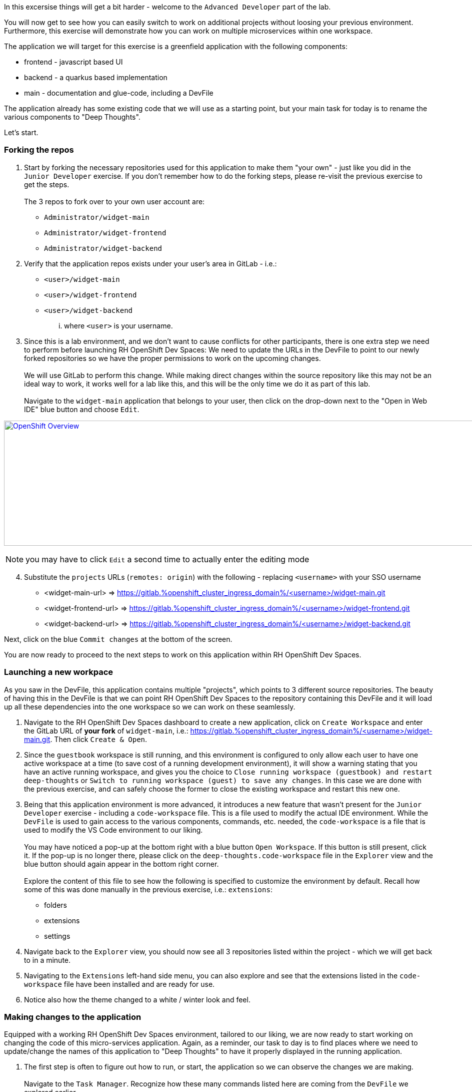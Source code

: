 :openshift_cluster_ingress_domain: %openshift_cluster_ingress_domain%
:highlightjs-languages: yaml

In this excersise things will get a bit harder - welcome to the `Advanced Developer` part of the lab.

You will now get to see how you can easily switch to work on additional projects without loosing your previous environment. Furthermore, this exercise will demonstrate how you can work on multiple microservices within one workspace.

The application we will target for this exercise is a greenfield application with the following components:

  - frontend - javascript based UI
  - backend - a quarkus based implementation 
  - main - documentation and glue-code, including a DevFile

The application already has some existing code that we will use as a starting point, but your main task for today is to rename the various components to "Deep Thoughts". 

Let's start.

=== Forking the repos

[start=1]
. Start by forking the necessary repositories used for this application to make them "your own" - just like you did in the `Junior Developer` exercise. If you don't remember how to do the forking steps, please re-visit the previous exercise to get the steps. +
 +
The 3 repos to fork over to your own user account are:
 - `Administrator/widget-main`
 - `Administrator/widget-frontend`
 - `Administrator/widget-backend`

[start=2]
. Verify that the application repos exists under your user's area in GitLab - i.e.: 
 - `<user>/widget-main`
 - `<user>/widget-frontend`
 - `<user>/widget-backend` 
... where `<user>` is your username.

[start=3]
. Since this is a lab environment, and we don't want to cause conflicts for other participants, there is one extra step we need to perform before launching RH OpenShift Dev Spaces: We need to update the URLs in the DevFile to point to our newly forked repositories so we have the proper permissions to work on the upcoming changes. +
 +
We will use GitLab to perform this change. While making direct changes within the source repository like this may not be an ideal way to work, it works well for a lab like this, and this will be the only time we do it as part of this lab. +
 +
Navigate to the `widget-main` application that belongs to your user, then click on the drop-down next to the "Open in Web IDE" blue button and choose `Edit`. 

image:https://raw.githubusercontent.com/rht-labs-events/summit-lab-2023/main/bookbag.instructions/workshop/content/media/gitlab-edit-devfile.png[alt="OpenShift Overview",width=1000,height=250,link=https://raw.githubusercontent.com/rht-labs-events/summit-lab-2023/main/bookbag.instructions/workshop/content/media/gitlab-edit-devfile.png]

NOTE: you may have to click `Edit` a second time to actually enter the editing mode 

[start=4]
. Substitute the `projects` URLs (`remotes: origin`) with the following - replacing `<username>` with your SSO username
  - <widget-main-url> => https://gitlab.{openshift_cluster_ingress_domain}/<username>/widget-main.git
  - <widget-frontend-url> => https://gitlab.{openshift_cluster_ingress_domain}/<username>/widget-frontend.git
  - <widget-backend-url> => https://gitlab.{openshift_cluster_ingress_domain}/<username>/widget-backend.git

Next, click on the blue `Commit changes` at the bottom of the screen.

You are now ready to proceed to the next steps to work on this application within RH OpenShift Dev Spaces. 


=== Launching a new workpace

As you saw in the DevFile, this application contains multiple "projects", which points to 3 different source repositories. The beauty of having this in the DevFile is that we can point RH OpenShift Dev Spaces to the repository containing this DevFile and it will load up all these dependencies into the one workspace so we can work on these seamlessly.

[start=1]
. Navigate to the RH OpenShift Dev Spaces dashboard to create a new application, click on `Create Workspace` and enter the GitLab URL of *your fork* of `widget-main`, i.e.: https://gitlab.{openshift_cluster_ingress_domain}/<username>/widget-main.git. Then click `Create & Open`. 

[start=2]
. Since the `guestbook` workspace is still running, and this environment is configured to only allow each user to have one active workspace at a time (to save cost of a running development environment), it will show a warning stating that you have an active running workspace, and gives you the choice to `Close running workspace (guestbook) and restart deep-thoughts` or `Switch to running workspace (guest) to save any changes`. In this case we are done with the previous exercise, and can safely choose the former to close the existing workspace and restart this new one. 

[start=3]
. Being that this application environment is more advanced, it introduces a new feature that wasn't present for the `Junior Developer` exercise - including a `code-workspace` file. This is a file used to modify the actual IDE environment. While the `DevFile` is used to gain access to the various components, commands, etc. needed, the `code-workspace` is a file that is used to modify the VS Code environment to our liking. +
 +
You may have noticed a pop-up at the bottom right with a blue button `Open Workspace`. If this button is still present, click it. If the pop-up is no longer there, please click on the `deep-thoughts.code-workspace` file in the `Explorer` view and the blue button should again appear in the bottom right corner. +
 +
Explore the content of this file to see how the following is specified to customize the environment by default. Recall how some of this was done manually in the previous exercise, i.e.: `extensions`:
  - folders
  - extensions
  - settings

[start=4]
. Navigate back to the `Explorer` view, you should now see all 3 repositories listed within the project - which we will get back to in a minute. 

[start=5]
. Navigating to the `Extensions` left-hand side menu, you can also explore and see that the extensions listed in the `code-workspace` file have been installed and are ready for use. 

[start=6]
. Notice also how the theme changed to a white / winter look and feel. 


=== Making changes to the application

Equipped with a working RH OpenShift Dev Spaces environment, tailored to our liking, we are now ready to start working on changing the code of this micro-services application. Again, as a reminder, our task to day is to find places where we need to update/change the names of this application to "Deep Thoughts" to have it properly displayed in the running application. 

[start=1]
. The first step is often to figure out how to run, or start, the application so we can observe the changes we are making. +
 +
Navigate to the `Task Manager`. Recognize how these many commands listed here are coming from the `DevFile` we explored earlier. +
 +
Execute the following tasks:
 a. `widget-main >> devfile >> Copy Kubeconfig` - this will copy the kubeconfig file that was automatically injected into the workspace and copy it to the other containers that needs it.
 b. `widget-main >> devfile >> Set Angular Environment` - this will propagate some envirionment variables, etc. for our Angular based frontend. 
 c. `widget-frontend >> npm >> install` - this will pull in necessary dependencies needed.
 d. `widget-main >> devfile >> Start Quarkus Development mode` - this will start the backend API - a new Terminal should show in the bottom right part of the window. 

[start=2]
. Once the pop-up is presented to open port 8080 for the quarkus backend, click on the blue `Open in New Tab` button. (ignore the 5005 pop-up) +
 + 
The page that opens will show a `404` page, but don't worry - this is actually a good sign for this type of deployment as it's just indicating that no application is deployed at the  root conext of quarkus. What it also provides you is a list of additional endpoints that *are* available. +
 +
Click on the `/q/health-ui` to verify that the database is operational - it should show a green symbol at top, and indicate *UP*.

[start=3]
. Navigate back to the workspace tab +
 +
Back in the "Task Manager" click `widget-main >> devfile >> Start NodeJS Development mode` to start the frontend application. Since the npm install was done earlier, this step should now be quite fast, and a new pop-up should be present in the bottom-right corner, letting you know that a new process is listening on port 4200 - click on `Open In New Tab`, followed by `Open` on the next pop-up in the middle of the screen. +
 +
This opens a new tab with a UI showing "Random Thoughts" (*Hint:* this may be one of the titles we need to change to "Deep Thoughts"). +
 +
Just to make sure everything works, enter in some data into the "Random Thought" box and click "Submit", then click the "Get Random Thoughts" button towards the top of the page to see your data returned to you. 

[start=4]
. Now that we have working application, let's look to make some of the naming changes. +
 + 
Click on the `Explorer` button in the left-hand side menu, and navigate to the `widget-frontend >> src` to start looking for the places to make changes. If you are familar with JavaScript and Frontend development, this may be easy. If you are not, we suggest looking at the `index.html` file to see if you can find the `<title>` line. +
 +
Once you have edited that line, the IDE running in a workspace actually auto-saves the file for you, and by navigating back to the frontend tab all you have to do is to refresh that view and you will see a new title on the open tab. +
 +
The title of the tab is interesting, but let also update the heading on the page itself. +
 +
Explore the source code within the frontend to find the "Random Thoughts" heading on the page. Change it from "Random Thoughts" to "Deep Thoughts". *Hint:* Look in `widget-frontend >> src >> app >> app.components.ts`. +
 + 
Again, navigate back to the tab with the frontend. Observe that this automatically updated and we didn't need to even refresh the page. 

[start=5]
. So far we have altered the frontend, but let us also make changes to the backend to brand it with "Deep Thoughts". +
 + 
Navigate back to the `Explorer` view, and this time expand the `widget-backend` folder, and open the `RandomThoughts.java` file to make backend changes. +
 +
*Hint:*  File located at `widget-backend >> src >> main >> java >> fun >> is >> quarkus >> randomThoughts >> service`

[start=6]
. Change line 25, from:

[source,java]
----
 RandomThoughtDto thought = new RandomThoughtDto(UUID.randomUUID(), dto.randomThought());
----
  to:
[source,java]
----
 String modifiedThought = "A deep thought: " + dto.randomThought();
 RandomThoughtDto thought = new RandomThoughtDto(UUID.randomUUID(), modifiedThought);
----

[start=7]
. Navigate back to the tab with the frontend, and submit a new thought in the box, click `Submit` followed by `Get Random Thoughts`. +
 + 
Observe that the newly entered input how is prefixed with the "A deep thought: " string. 

=== Committing the changes to git

The changes made to the source code are proven to be working, so next step is to make it permanent within the git repostory for other users to adopt these changes into their work. 

[start=1]
. Back in the workspaces view in the browser, use a keyboard short-cut of `Ctrl+Shift+`` to open a new Terminal (alternatively, follow the steps from the `Junior Developer` exercise to open a new Terminal). You will be presented with 3 working directories to start in - choose to open the `widget-frontend` to work on committing that code. +
 +
*NOTE:* As you saw in the `Junior Developer` exercise you can also do this with the UI approach (`Source Code` in the left-hand side menu)), but the aim of this `Advanced Developer` exercise is to demonstrate how it can be done from a Terminal. 

[start=2]
. Use the following git commands to commit the code: 
 a. `git status` << shows you what files are about to be committed
 b. `get checkout -b deep-thought-rename` << creates a new branch with these changes 
 c. `git add .` << queues up the files to be commited
 d. `git commit -m "Changed name to deep thoughts"`` << Commits the files and provides a descriptive message
 e. `git push -u origin deep-thought-rename` << Pushes the changes to the upstream git repositry in GitLab
 f. `Ctrl + click` on the link provided in the output to GitLab to create a new Merge Request (MR). Click the blue `Open` button.

[start=3]
. In GitLab - follow the UI prompts to create the Merge Request for your changes. 


===== Congratulations 
This concludes the `Advanced Developer` exercise. To recap, here are a few things you have learned as part of this exercise:

  - How to use a combination of a `DevFile` and `code-workspace` file to customize the development environment.
  - How to work with multiple repositories in a micro-services fashion.
  - How to use multiple commands / tasks to spin up services that interacts within the same workspace environment.
  - Using the VS Code IDE to make source code changes and observe the changes in real-time.
  - Using the built-in Terminal to interact with git and create Merge Requests.

We hope this have provided you with a good understanding of what RH OpenShift Dev Spaces can provide for developers of all skills and knowledge levels. 

If you have time left, feel free to move on to the `Bonus` lab to explore more on your own. 




